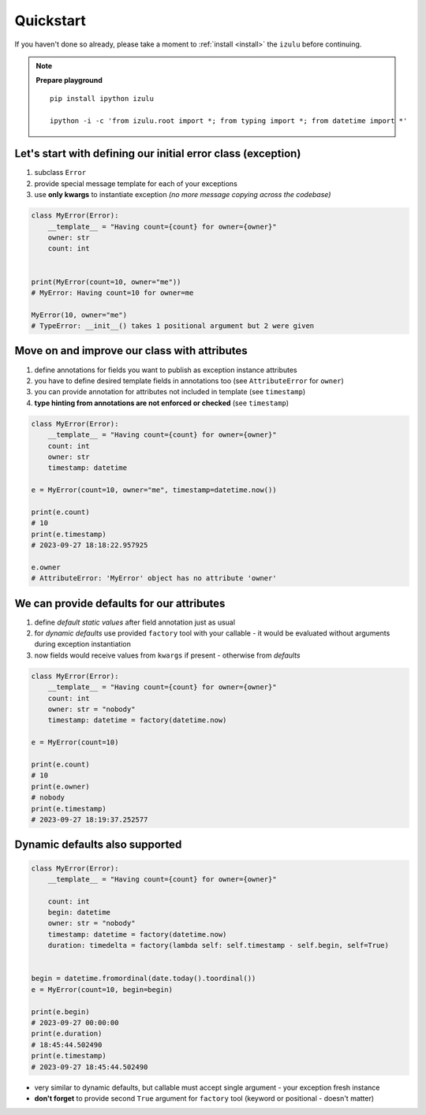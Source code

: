 Quickstart
==========

If you haven't done so already, please take a moment to
:ref:`install <install>` the ``izulu`` before continuing.


.. note::

    **Prepare playground**

    ::

        pip install ipython izulu

        ipython -i -c 'from izulu.root import *; from typing import *; from datetime import *'


Let's start with defining our initial error class (exception)
-------------------------------------------------------------

#. subclass ``Error``
#. provide special message template for each of your exceptions
#. use **only kwargs** to instantiate exception *(no more message copying across the codebase)*

.. code-block:: python

    class MyError(Error):
        __template__ = "Having count={count} for owner={owner}"
        owner: str
        count: int


    print(MyError(count=10, owner="me"))
    # MyError: Having count=10 for owner=me

    MyError(10, owner="me")
    # TypeError: __init__() takes 1 positional argument but 2 were given


Move on and improve our class with attributes
---------------------------------------------

#. define annotations for fields you want to publish as exception instance attributes
#. you have to define desired template fields in annotations too
   (see ``AttributeError`` for ``owner``)
#. you can provide annotation for attributes not included in template (see ``timestamp``)
#. **type hinting from annotations are not enforced or checked** (see ``timestamp``)

.. code-block:: python

    class MyError(Error):
        __template__ = "Having count={count} for owner={owner}"
        count: int
        owner: str
        timestamp: datetime

    e = MyError(count=10, owner="me", timestamp=datetime.now())

    print(e.count)
    # 10
    print(e.timestamp)
    # 2023-09-27 18:18:22.957925

    e.owner
    # AttributeError: 'MyError' object has no attribute 'owner'


We can provide defaults for our attributes
------------------------------------------

#. define *default static values* after field annotation just as usual
#. for *dynamic defaults* use provided ``factory`` tool with your callable - it would be
   evaluated without arguments during exception instantiation
#. now fields would receive values from ``kwargs`` if present - otherwise from *defaults*

.. code-block:: python

    class MyError(Error):
        __template__ = "Having count={count} for owner={owner}"
        count: int
        owner: str = "nobody"
        timestamp: datetime = factory(datetime.now)

    e = MyError(count=10)

    print(e.count)
    # 10
    print(e.owner)
    # nobody
    print(e.timestamp)
    # 2023-09-27 18:19:37.252577


Dynamic defaults also supported
-------------------------------

.. code-block:: python

    class MyError(Error):
        __template__ = "Having count={count} for owner={owner}"

        count: int
        begin: datetime
        owner: str = "nobody"
        timestamp: datetime = factory(datetime.now)
        duration: timedelta = factory(lambda self: self.timestamp - self.begin, self=True)


    begin = datetime.fromordinal(date.today().toordinal())
    e = MyError(count=10, begin=begin)

    print(e.begin)
    # 2023-09-27 00:00:00
    print(e.duration)
    # 18:45:44.502490
    print(e.timestamp)
    # 2023-09-27 18:45:44.502490


* very similar to dynamic defaults, but callable must accept single
  argument - your exception fresh instance
* **don't forget** to provide second ``True`` argument for ``factory`` tool
  (keyword or positional - doesn't matter)
